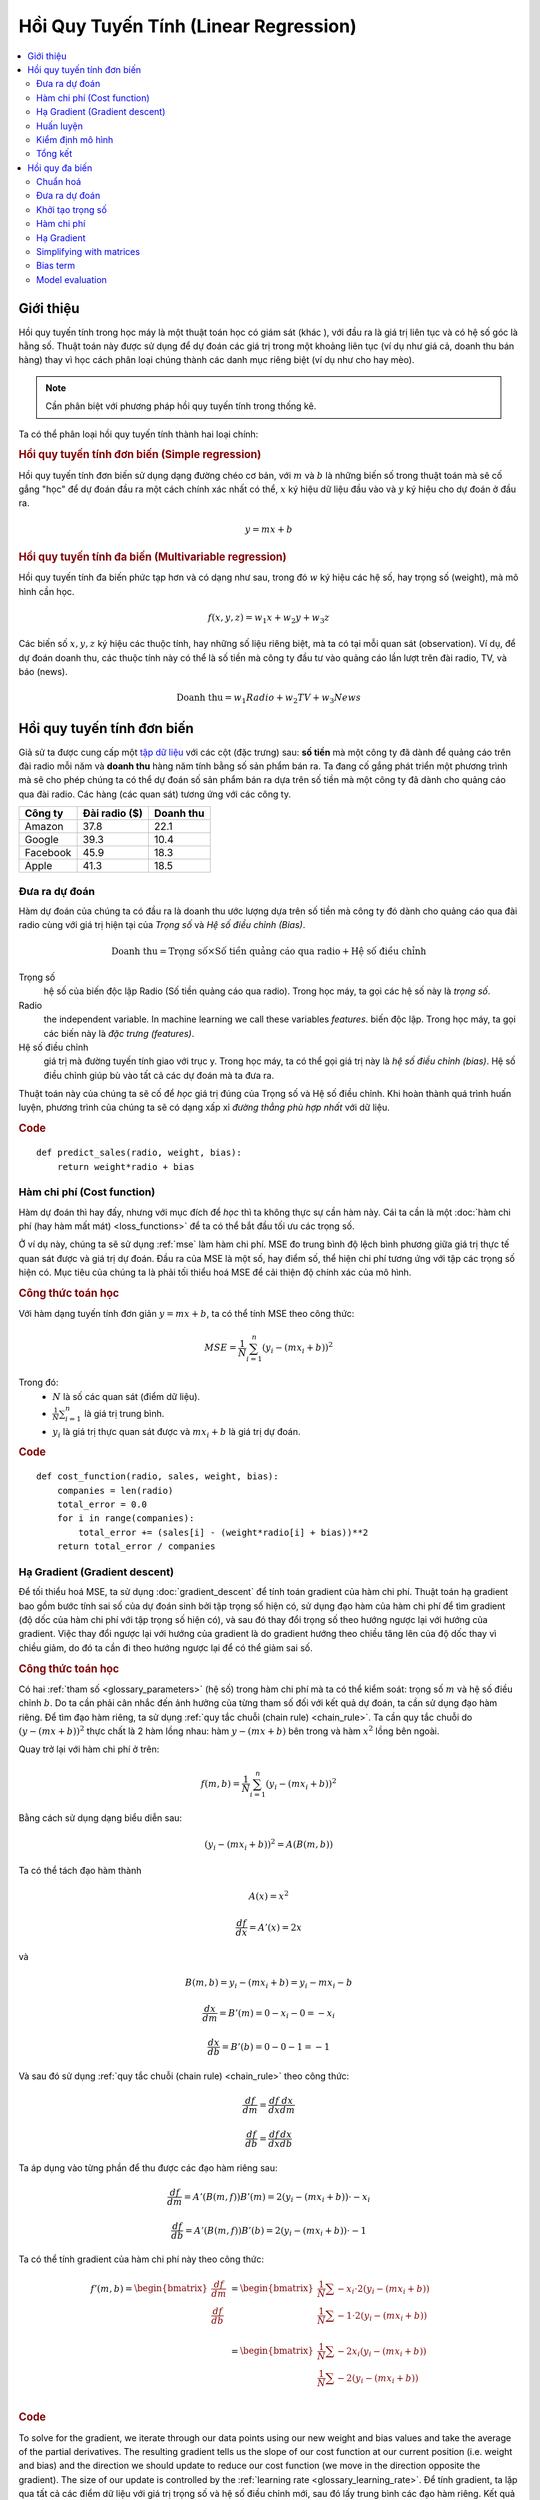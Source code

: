 .. _linear_regression:

======================================
Hồi Quy Tuyến Tính (Linear Regression)
======================================

.. contents::
    :local:
    :depth: 2


Giới thiệu
==========

Hồi quy tuyến tính trong học máy là một thuật toán học có giám sát (khác ), với đầu ra là giá trị liên tục và có hệ số góc là hằng số.
Thuật toán này được sử dụng để dự đoán các giá trị trong một khoảng liên tục (ví dụ như giá cả, doanh thu bán hàng) thay vì học cách phân loại chúng thành các danh mục riêng biệt (ví dụ như cho hay mèo).

.. note::
  Cần phân biệt với phương pháp hồi quy tuyến tính trong thống kê.

Ta có thể phân loại hồi quy tuyến tính thành hai loại chính:

.. rubric:: Hồi quy tuyến tính đơn biến (Simple regression)

Hồi quy tuyến tính đơn biến sử dụng dạng đường chéo cơ bản, với :math:`m` và :math:`b` là những biến số trong thuật toán mà sẽ cố gắng "học" để dự đoán đầu ra một cách chính xác nhất có thể, :math:`x` ký hiệu dữ liệu đầu vào và :math:`y` ký hiệu cho dự đoán ở đầu ra.

.. math::

  y = mx + b

.. rubric:: Hồi quy tuyến tính đa biến (Multivariable regression)

Hồi quy tuyến tính đa biến phức tạp hơn và có dạng như sau, trong đó :math:`w` ký hiệu các hệ số, hay trọng số (weight), mà mô hình cần học.

.. math::

  f(x,y,z) = w_1 x + w_2 y + w_3 z

Các biến số :math:`x, y, z` ký hiệu các thuộc tính, hay những số liệu riêng biệt, mà ta có tại mỗi quan sát (observation).
Ví dụ, để dự đoán doanh thu, các thuộc tính này có thể là số tiền mà công ty đầu tư vào quảng cáo lần lượt trên đài radio, TV, và báo (news).

.. math::

  \text{Doanh thu} = w_1 Radio + w_2 TV + w_3 News


Hồi quy tuyến tính đơn biến
===========================

Giả sử ta được cung cấp một `tập dữ liệu <http://www-bcf.usc.edu/~gareth/ISL/Advertising.csv>`_ với các cột (đặc trưng) sau: **số tiền** mà một công ty đã dành để quảng cáo trên đài radio mỗi năm và **doanh thu** hàng năm tính bằng số sản phẩm bán ra.
Ta đang cố gắng phát triển một phương trình mà sẽ cho phép chúng ta có thể dự đoán số sản phẩm bán ra dựa trên số tiền mà một công ty đã dành cho quảng cáo qua đài radio.
Các hàng (các quan sát) tương ứng với các công ty.

+--------------+-------------------+---------------+
| **Công ty**  | **Đài radio ($)** | **Doanh thu** |
+--------------+-------------------+---------------+
| Amazon       | 37.8              | 22.1          |
+--------------+-------------------+---------------+
| Google       | 39.3              | 10.4          |
+--------------+-------------------+---------------+
| Facebook     | 45.9              | 18.3          |
+--------------+-------------------+---------------+
| Apple        | 41.3              | 18.5          |
+--------------+-------------------+---------------+


Đưa ra dự đoán
--------------

Hàm dự đoán của chúng ta có đầu ra là doanh thu ước lượng dựa trên số tiền mà công ty đó dành cho quảng cáo qua đài radio cùng với giá trị hiện tại của *Trọng số* và *Hệ số điều chỉnh (Bias)*.

.. math::

  \text{Doanh thu} = \text{Trọng số} \times \text{Số tiền quảng cáo qua radio} + \text{Hệ số điều chỉnh}

Trọng số
  hệ số của biến độc lập Radio (Số tiền quảng cáo qua radio). Trong học máy, ta gọi các hệ số này là *trọng số*.

Radio
  the independent variable. In machine learning we call these variables *features*.
  biến độc lập. Trong học máy, ta gọi các biến này là *đặc trưng (features)*.

Hệ số điều chỉnh
  giá trị mà đường tuyến tính giao với trục y. Trong học máy, ta có thể gọi giá trị này là *hệ số điều chỉnh (bias)*. Hệ số điều chỉnh giúp bù vào tất cả các dự đoán mà ta đưa ra.

Thuật toán này của chúng ta sẽ cố để *học* giá trị đúng của Trọng số và Hệ số điều chỉnh.
Khi hoàn thành quá trình huấn luyện, phương trình của chúng ta sẽ có dạng xấp xỉ *đường thẳng phù hợp nhất* với dữ liệu.

.. image:: images/linear_regression_line_intro.png
    :align: center
    :scale: 80

.. rubric:: Code

::

  def predict_sales(radio, weight, bias):
      return weight*radio + bias


Hàm chi phí (Cost function)
---------------------------

Hàm dự đoán thì hay đấy, nhưng với mục đích để *học* thì ta không thực sự cần hàm này. Cái ta cần là một :doc:`hàm chi phí (hay hàm mất mát) <loss_functions>` để ta có thể bắt đầu tối ưu các trọng số.

Ở ví dụ này, chúng ta sẽ sử dụng :ref:`mse` làm hàm chi phí.
MSE đo trung bình độ lệch bình phương giữa giá trị thực tế quan sát được và giá trị dự đoán.
Đầu ra của MSE là một số, hay điểm số, thể hiện chi phí tương ứng với tập các trọng số hiện có.
Mục tiêu của chúng ta là phải tối thiểu hoá MSE để cải thiện độ chính xác của mô hình.

.. rubric:: Công thức toán học

Với hàm dạng tuyến tính đơn giản :math:`y = mx + b`, ta có thể tính MSE theo công thức:

.. math::

  MSE =  \frac{1}{N} \sum_{i=1}^{n} (y_i - (m x_i + b))^2

Trong đó:
  - :math:`N` là số các quan sát (điểm dữ liệu).
  - :math:`\frac{1}{N} \sum_{i=1}^{n}` là giá trị trung bình.
  - :math:`y_i` là giá trị thực quan sát được và :math:`m x_i + b` là giá trị dự đoán.

.. rubric:: Code

::

  def cost_function(radio, sales, weight, bias):
      companies = len(radio)
      total_error = 0.0
      for i in range(companies):
          total_error += (sales[i] - (weight*radio[i] + bias))**2
      return total_error / companies


Hạ Gradient (Gradient descent)
------------------------------

Để tối thiểu hoá MSE, ta sử dụng :doc:`gradient_descent` để tính toán gradient của hàm chi phí.
Thuật toán hạ gradient bao gồm bước tính sai số của dự đoán sinh bởi tập trọng số hiện có, sử dụng đạo hàm của hàm chi phí để tìm gradient (độ dốc của hàm chi phí với tập trọng số hiện có), và sau đó thay đổi trọng số theo hướng ngược lại với hướng của gradient.
Việc thay đổi ngược lại với hướng của gradient là do gradient hướng theo chiều tăng lên của độ dốc thay vì chiều giảm, do đó ta cần đi theo hướng ngược lại để có thể giảm sai số.

.. rubric:: Công thức toán học

Có hai :ref:`tham số <glossary_parameters>` (hệ số) trong hàm chi phí mà ta có thể kiểm soát: trọng số :math:`m` và hệ số điều chỉnh :math:`b`.
Do ta cần phải cân nhắc đến ảnh hưởng của từng tham số đối với kết quả dự đoán, ta cần sử dụng đạo hàm riêng.
Để tìm đạo hàm riêng, ta sử dụng :ref:`quy tắc chuỗi (chain rule) <chain_rule>`.
Ta cần quy tắc chuỗi do :math:`(y - (mx + b))^2` thực chất là 2 hàm lồng nhau: hàm :math:`y - (mx + b)` bên trong và hàm :math:`x^2` lồng bên ngoài.

Quay trở lại với hàm chi phí ở trên:

.. math::

    f(m,b) =  \frac{1}{N} \sum_{i=1}^{n} (y_i - (mx_i + b))^2

Bằng cách sử dụng dạng biểu diễn sau:

.. math::

    (y_i - (mx_i + b))^2 = A(B(m,b))

Ta có thể tách đạo hàm thành

.. math::

    A(x) = x^2

    \frac{df}{dx} = A'(x) = 2x

và

.. math::

    B(m,b) = y_i - (mx_i + b) = y_i - mx_i - b

    \frac{dx}{dm} = B'(m) = 0 - x_i - 0 = -x_i

    \frac{dx}{db} = B'(b) = 0 - 0 - 1 = -1

Và sau đó sử dụng :ref:`quy tắc chuỗi (chain rule) <chain_rule>` theo công thức:

.. math::

    \frac{df}{dm} = \frac{df}{dx} \frac{dx}{dm}

    \frac{df}{db} = \frac{df}{dx} \frac{dx}{db}

Ta áp dụng vào từng phần để thu được các đạo hàm riêng sau:

.. math::

    \frac{df}{dm} = A'(B(m,f)) B'(m) = 2(y_i - (mx_i + b)) \cdot -x_i

    \frac{df}{db} = A'(B(m,f)) B'(b) = 2(y_i - (mx_i + b)) \cdot -1

Ta có thể tính gradient của hàm chi phí này theo công thức:

.. math::
  \begin{align}
  f'(m,b) =
    \begin{bmatrix}
      \frac{df}{dm}\\
      \frac{df}{db}\\
    \end{bmatrix}
  &=
    \begin{bmatrix}
      \frac{1}{N} \sum -x_i \cdot 2(y_i - (mx_i + b)) \\
      \frac{1}{N} \sum -1 \cdot 2(y_i - (mx_i + b)) \\
    \end{bmatrix}\\
  &=
    \begin{bmatrix}
       \frac{1}{N} \sum -2x_i(y_i - (mx_i + b)) \\
       \frac{1}{N} \sum -2(y_i - (mx_i + b)) \\
    \end{bmatrix}
  \end{align}

.. rubric:: Code

To solve for the gradient, we iterate through our data points using our new weight and bias values and take the average of the partial derivatives. The resulting gradient tells us the slope of our cost function at our current position (i.e. weight and bias) and the direction we should update to reduce our cost function (we move in the direction opposite the gradient). The size of our update is controlled by the :ref:`learning rate <glossary_learning_rate>`.
Để tính gradient, ta lặp qua tất cả các điểm dữ liệu với giá trị trọng số và hệ số điều chỉnh mới, sau đó lấy trung bình các đạo hàm riêng.
Kết quả gradient thu được cho ta biết độ dốc của hàm chi phí tại thời điểm hiện tại (tức là với trọng số và hệ số điều chỉnh hiện có) và ta cần phải cập nhật các giá trị để giảm hàm chi phí đi (bằng cách đi ngược lại gradient).
Độ lớn của bước cập nhật được quy định bởi :ref:`tốc độ học (learning rate) <glossary_learning_rate>`.

::

  def update_weights(radio, sales, weight, bias, learning_rate):
      weight_deriv = 0
      bias_deriv = 0
      companies = len(radio)

      for i in range(companies):
          # Tính các đạo hàm riêng
          # -2x(y - (mx + b))
          weight_deriv += -2*radio[i] * (sales[i] - (weight*radio[i] + bias))

          # -2(y - (mx + b))
          bias_deriv += -2*(sales[i] - (weight*radio[i] + bias))

      # Ta sử dụng phép trừ do đạo hàm riêng có hướng là hướng dốc nhất
      # theo chiều đi lên (tăng dần) của hàm chi phí
      weight -= (weight_deriv / companies) * learning_rate
      bias -= (bias_deriv / companies) * learning_rate

      return weight, bias


.. _simple_linear_regression_training:

Huấn luyện
----------

Huấn luyện một mô hình là quá trình liên tục cải thiện hàm dự đoán bằng cách lặp nhiều lần qua tập dữ liệu, mỗi lần lặp lại cập nhật giá trị trọng số và hệ số điều chỉnh theo hướng quy định bởi độ dốc của hàm chi phí (gradient).
Huấn luyện hoàn thành khi ta đạt đến một ngưỡng sai số chấp nhận được, hoặc khi các vòng lặp tiếp theo không thể giúp giảm chi phí đi được nữa.

Trước khi huấn luyện, ta cần phải khởi tạo các trọng số (theo giá trị mặc định), quy định các :ref:`siêu tham số (hyperparameters) <glossary_hyperparameters>` (tốc độ học và số vòng lặp huấn luyện), và chuẩn bị ghi lại nhật ký quá trình học qua mỗi lần lặp.

.. rubric:: Code

::

  def train(radio, sales, weight, bias, learning_rate, iters):
      cost_history = []

      for i in range(iters):
          weight,bias = update_weights(radio, sales, weight, bias, learning_rate)

          # Tính chi phí
          cost = cost_function(radio, sales, weight, bias)
          cost_history.append(cost)

          # Ghi lại nhật ký quá trình học của mô hình
          if i % 10 == 0:
              print "iter={:d}    weight={:.2f}    bias={:.4f}    cost={:.2}".format(i, weight, bias, cost)

      return weight, bias, cost_history


Kiểm định mô hình
----------------

Nếu mô hình của chúng ta thực sự hoạt động, ta sẽ thấy chi phí giảm dần sau mỗi vòng lặp.

.. rubric:: Nhật ký huấn luyện

::

  iter=1     weight=.03    bias=.0014    cost=197.25
  iter=10    weight=.28    bias=.0116    cost=74.65
  iter=20    weight=.39    bias=.0177    cost=49.48
  iter=30    weight=.44    bias=.0219    cost=44.31
  iter=30    weight=.46    bias=.0249    cost=43.28

.. rubric:: Đồ thị hàm dự đoán qua mỗi vòng lặp

.. image:: images/linear_regression_line_1.png
    :scale: 80
    :align: center

.. image:: images/linear_regression_line_2.png
    :scale: 80
    :align: center

.. image:: images/linear_regression_line_3.png
    :scale: 80
    :align: center

.. image:: images/linear_regression_line_4.png
    :scale: 80
    :align: center


.. rubric:: Chi phí qua mỗi vòng lặp

.. image:: images/linear_regression_training_cost.png
    :scale: 80
    :align: center


Tổng kết
--------

Sau khi học được giá trị trọng số :math:`(.46)` và hệ số điều chỉnh :math:`(.25)`, ta lúc này thu được một phương trình đơn giản giúp dự đoán doanh thu dựa trên mức đầu tư vào quảng cáo qua đài radio.

.. math::

  \text{Doanh thu} = .46 Radio + .025

Liệu mô hình này có thể hoạt động tốt trong thực tế? Các bạn hãy thử suy nghĩ xem nhé :)



Hồi quy đa biến
===============

Giả sử ta được cung cấp `tập dữ liệu <http://www-bcf.usc.edu/~gareth/ISL/Advertising.csv>`_ gồm số tiền quảng cáo qua TV, radio, và báo của một loạt các công ty, và mục đích của chúng ta là dự đoán doanh thu tính bằng số sản phẩm bán ra.

+----------+-------+-------+------+-----------+
| Công ty  | TV    | Radio | Báo  | Doanh thu |
+----------+-------+-------+------+-----------+
| Amazon   | 230.1 | 37.8  | 69.1 | 22.1      |
+----------+-------+-------+------+-----------+
| Google   | 44.5  | 39.3  | 23.1 | 10.4      |
+----------+-------+-------+------+-----------+
| Facebook | 17.2  | 45.9  | 34.7 | 18.3      |
+----------+-------+-------+------+-----------+
| Apple    | 151.5 | 41.3  | 13.2 | 18.5      |
+----------+-------+-------+------+-----------+

Khi số đặc trưng tăng lên, độ phức tạp của mô hình cũng tăng theo, và càng lúc càng khó để vẽ đồ thị biểu diễn trực quan hay quan trọng hơn là để hiểu được dữ liệu.

.. image:: images/linear_regression_3d_plane_mlr.png
    :align: center

Một trong những giải pháp là tách dữ liệu ra thành nhiều phần và chỉ so sánh 1-2 đặc trưng một lúc.
Trong ví dụ này, ta sẽ khảo sát sự ảnh hưởng của việc đầu tư vào quảng cáo qua TV và Radio lên Doanh thu.


Chuẩn hoá
---------

Khi số đặc trưng tăng lên, việc tính toán gradient cũng tốn nhiều thời gian hơn.
Ta có thể đẩy nhanh việc này bằng cách "chuẩn hoá" dữ liệu đầu vào để đảm bảo rằng tất cả các giá trị nằm trong cùng một khoảng.
Quá trình này vô cùng quan trọng đối với những tập dữ liệu có độ lệch chuẩn lớn hoặc có sự khác nhau đáng kể trong khoảng giá trị của các đặc trưng.
Mục tiêu của chúng ta lúc này là chuẩn hoá các đặc trưng sao cho tất cả chúng đều trong khoảng từ :math:`-1` đến :math:`1`.

.. rubric:: Code

.. code-block:: md

  Với mỗi cột đặc trưng {
      #1 Trừ đi giá trị trung bình của cột (chuẩn hoá trung bình - mean normalization)
      #2 Chia cho khoảng giá trị của cột (biến đổi tỉ lệ theo đặc trưng - feature scaling)
  }

Đầu vào của chúng ta là ma trận :math:`200 \times 3` bao gồm dữ liệu TV, Radio, và báo.
Đầu ra sẽ là một ma trận được chuẩn hoá có cùng kích thước với tất cả các giá trị đều trong khoảng từ :math:`-1` đến :math:`1`.

::

  def normalize(features):
      **
      features     -   (200, 3)
      features.T   -   (3, 200)

      Ta chuyển vị ma trận đầu vào (.T), hoán đổi hàng với cột
      để giúp các hàm toán học thực hiện dễ dàng hơn.
      **

      for feature in features.T:
          fmean = np.mean(feature)
          frange = np.amax(feature) - np.amin(feature)

          # Phép trừ vector
          feature -= fmean

          # Phép chia vector
          feature /= frange

      return features

.. note::

  **Phép toán trên ma trận**. Trước khi tiếp tục, bạn cần hiểu các khái niệm cơ bản của :doc:`đại số tuyến tính <linear_algebra>` cũng như một số hàm numpy như `numpy.dot() <https://docs.scipy.org/doc/numpy/reference/generated/numpy.dot.html>`_.


.. _multiple_linear_regression_predict:

Đưa ra dự đoán
--------------

Hàm dự đoán có đầu ra là doanh thu ước lượng dựa theo các trọng số (hệ số) hiện có và khoản đầu tư của công ty vào quảng cáo qua TV, Radio, và báo.
Mô hình của chúng ta sẽ cố gắng tìm ra các giá trị trọng số sao cho hàm chi phí là tối thiểu.

.. math::

  \text{Doanh thu} = W_1 \text{TV} + W_2 \text{Radio} + W_3 \text{Báo}

::

  def predict(features, weights):
    **
    features - (200, 3)
    weights - (3, 1)
    predictions - (200,1)
    **
    predictions = np.dot(features, weights)
    return predictions


Khởi tạo trọng số
----------------

::

  W1 = 0.0
  W2 = 0.0
  W3 = 0.0
  weights = np.array([
      [W1],
      [W2],
      [W3]
  ])


Hàm chi phí
-----------

Ta cần một hàm chi phí để đánh giá xem mô hình đang chạy thế nào.
Công thức toán thì vẫn vậy, ngoại trừ việc biểu thức :math:`mx + b` được đổi thành :math:`W_1 x_1 + W_2 x_2 + W_3 x_3`.
Ta cũng chia biểu thức này thành 2 phần nhằm đơn giản hoá bước tính đạo hàm riêng.

.. math::

  MSE =  \frac{1}{2N} \sum_{i=1}^{n} (y_i - (W_1 x_1 + W_2 x_2 + W_3 x_3))^2

::

  def cost_function(features, targets, weights):
      **
      features:(200,3)
      targets: (200,1)
      weights:(3,1)
      **
      N = len(targets)

      predictions = predict(features, weights)

      # Các phép toán trên ma trận cho phép ta viết lệnh như sau
      # mà không cần vòng lặp
      sq_error = (predictions - targets)**2

      # Trả về trung bình bình phương sai số của tất cả các dự đoán
      return 1.0/(2*N) * sq_error.sum()


Hạ Gradient
-----------

Một lần nữa bằng cách sử dụng :ref:`quy tắc chuỗi <chain_rule>`, ta có thể tính gradient--một vector của các đạo hàm riêng mô tả độ dốc của hàm chi phí với từng trọng số.

.. math::

  \begin{align}
  f'(W_1) = -x_1(y - (W_1 x_1 + W_2 x_2 + W_3 x_3)) \\
  f'(W_2) = -x_2(y - (W_1 x_1 + W_2 x_2 + W_3 x_3)) \\
  f'(W_3) = -x_3(y - (W_1 x_1 + W_2 x_2 + W_3 x_3))
  \end{align}

::

  def update_weights(features, targets, weights, lr):
      '''
      Features:(200, 3)
      Targets: (200, 1)
      Weights:(3, 1)
      '''
      predictions = predict(features, weights)

      # Tách riêng từng đặc trưng
      x1 = features[:,0]
      x2 = features[:,1]
      x3 = features[:,2]

      # Sử dụng phép nhân ma trận có hướng để tính đồng thời
      # các đạo hàm riêng cho các trọng số
      d_w1 = -x1*(targets - predictions)
      d_w2 = -x2*(targets - predictions)
      d_w3 = -x3*(targets - predictions)

      # Cập nhật các trọng số bằng cách trừ đi tích giá trị trung bình đạo hàm với tốc độ học
      # (nhớ rằng gradient có hướng là hướng dốc nhất theo chiều ĐI LÊN)
      weights[0][0] -= (lr * np.mean(d_w1))
      weights[1][0] -= (lr * np.mean(d_w2))
      weights[2][0] -= (lr * np.mean(d_w3))

      return weights

Và đó là toàn bộ về Hồi quy tuyến tính đa biến.



Simplifying with matrices
-------------------------

The gradient descent code above has a lot of duplication. Can we improve it somehow? One way to refactor would be to loop through our features and weights--allowing our function to handle any number of features. However there is another even better technique: *vectorized gradient descent*.

.. rubric:: Math

We use the same formula as above, but instead of operating on a single feature at a time, we use matrix multiplication to operative on all features and weights simultaneously. We replace the :math:`x_i` terms with a single feature matrix :math:`X`.

.. math::

  gradient = -X(targets - predictions)

.. rubric:: Code

::

  X = [
      [x1, x2, x3]
      [x1, x2, x3]
      .
      .
      .
      [x1, x2, x3]
  ]

  targets = [
      [1],
      [2],
      [3]
  ]

  def update_weights_vectorized(X, targets, weights, lr):
      **
      gradient = X.T * (predictions - targets) / N
      X: (200, 3)
      Targets: (200, 1)
      Weights: (3, 1)
      **
      companies = len(X)

      #1 - Get Predictions
      predictions = predict(X, weights)

      #2 - Calculate error/loss
      error = targets - predictions

      #3 Transpose features from (200, 3) to (3, 200)
      # So we can multiply w the (200,1)  error matrix.
      # Returns a (3,1) matrix holding 3 partial derivatives --
      # one for each feature -- representing the aggregate
      # slope of the cost function across all observations
      gradient = np.dot(-X.T,  error)

      #4 Take the average error derivative for each feature
      gradient /= companies

      #5 - Multiply the gradient by our learning rate
      gradient *= lr

      #6 - Subtract from our weights to minimize cost
      weights -= gradient

      return weights


Bias term
---------

Our train function is the same as for simple linear regression, however we're going to make one final tweak before running: add a :ref:`bias term <glossary_bias_term>` to our feature matrix.

In our example, it's very unlikely that sales would be zero if companies stopped advertising. Possible reasons for this might include past advertising, existing customer relationships, retail locations, and salespeople. A bias term will help us capture this base case.

.. rubric:: Code

Below we add a constant 1 to our features matrix. By setting this value to 1, it turns our bias term into a constant.

::

  bias = np.ones(shape=(len(features),1))
  features = np.append(bias, features, axis=1)


Model evaluation
----------------

After training our model through 1000 iterations with a learning rate of .0005, we finally arrive at a set of weights we can use to make predictions:

.. math::

  Sales = 4.7TV + 3.5Radio + .81Newspaper + 13.9

Our MSE cost dropped from 110.86 to 6.25.

.. image:: images/multiple_regression_error_history.png
    :align: center


.. rubric:: References

.. [1] https://en.wikipedia.org/wiki/Linear_regression
.. [2] http://www.holehouse.org/mlclass/04_Linear_Regression_with_multiple_variables.html
.. [3] http://machinelearningmastery.com/simple-linear-regression-tutorial-for-machine-learning
.. [4] http://people.duke.edu/~rnau/regintro.htm
.. [5] https://spin.atomicobject.com/2014/06/24/gradient-descent-linear-regression
.. [6] https://www.analyticsvidhya.com/blog/2015/08/common-machine-learning-algorithms
